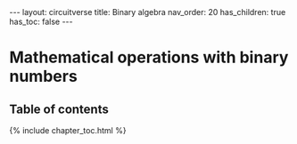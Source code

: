 #+OPTIONS: toc:nil todo:nil title:nil author:nil date:nil

#+BEGIN_EXPORT html
---
layout: circuitverse
title: Binary algebra
nav_order: 20
has_children: true
has_toc: false
---
#+END_EXPORT

* Mathematical operations with binary numbers
  :PROPERTIES:
  :JTD:      {: .no_toc}
  :END:
  
** Table of contents
   :PROPERTIES:
   :JTD:      {: .no_toc .text-delta}
   :END:

#+BEGIN_EXPORT html
{% include chapter_toc.html %}
#+END_EXPORT

